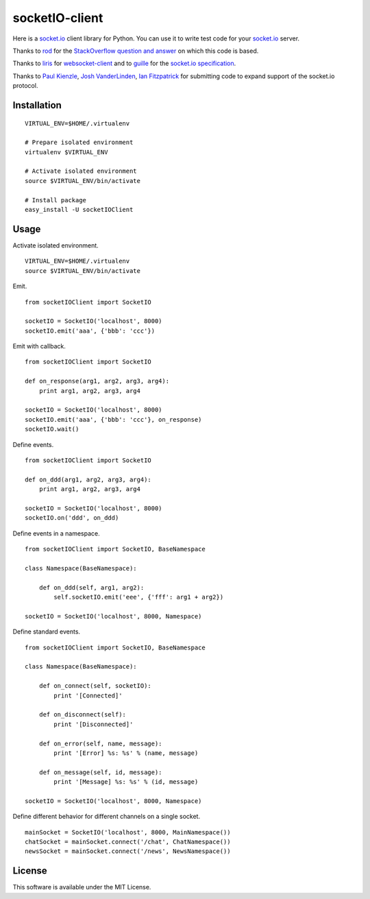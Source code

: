 socketIO-client
===============
Here is a socket.io_ client library for Python.  You can use it to write test code for your socket.io_ server.

Thanks to rod_ for the `StackOverflow question and answer`__ on which this code is based.

Thanks to liris_ for websocket-client_ and to guille_ for the `socket.io specification`_.

Thanks to `Paul Kienzle`_, `Josh VanderLinden`_, `Ian Fitzpatrick`_ for submitting code to expand support of the socket.io protocol.


Installation
------------
::

    VIRTUAL_ENV=$HOME/.virtualenv

    # Prepare isolated environment
    virtualenv $VIRTUAL_ENV

    # Activate isolated environment
    source $VIRTUAL_ENV/bin/activate

    # Install package
    easy_install -U socketIOClient


Usage
-----
Activate isolated environment. ::

    VIRTUAL_ENV=$HOME/.virtualenv
    source $VIRTUAL_ENV/bin/activate

Emit. ::

    from socketIOClient import SocketIO

    socketIO = SocketIO('localhost', 8000)
    socketIO.emit('aaa', {'bbb': 'ccc'})

Emit with callback. ::

    from socketIOClient import SocketIO

    def on_response(arg1, arg2, arg3, arg4):
        print arg1, arg2, arg3, arg4

    socketIO = SocketIO('localhost', 8000)
    socketIO.emit('aaa', {'bbb': 'ccc'}, on_response)
    socketIO.wait()

Define events. ::

    from socketIOClient import SocketIO

    def on_ddd(arg1, arg2, arg3, arg4):
        print arg1, arg2, arg3, arg4

    socketIO = SocketIO('localhost', 8000)
    socketIO.on('ddd', on_ddd)

Define events in a namespace. ::

    from socketIOClient import SocketIO, BaseNamespace

    class Namespace(BaseNamespace):

        def on_ddd(self, arg1, arg2):
            self.socketIO.emit('eee', {'fff': arg1 + arg2})

    socketIO = SocketIO('localhost', 8000, Namespace)

Define standard events. ::

    from socketIOClient import SocketIO, BaseNamespace

    class Namespace(BaseNamespace):

        def on_connect(self, socketIO):
            print '[Connected]'

        def on_disconnect(self):
            print '[Disconnected]'

        def on_error(self, name, message):
            print '[Error] %s: %s' % (name, message)

        def on_message(self, id, message):
            print '[Message] %s: %s' % (id, message)

    socketIO = SocketIO('localhost', 8000, Namespace)

Define different behavior for different channels on a single socket. ::

    mainSocket = SocketIO('localhost', 8000, MainNamespace())
    chatSocket = mainSocket.connect('/chat', ChatNamespace())
    newsSocket = mainSocket.connect('/news', NewsNamespace())


License
-------
This software is available under the MIT License.


.. _socket.io: http://socket.io
.. _rod: http://stackoverflow.com/users/370115/rod
.. _StackOverflowQA: http://stackoverflow.com/questions/6692908/formatting-messages-to-send-to-socket-io-node-js-server-from-python-client
__ StackOverflowQA_
.. _liris: https://github.com/liris
.. _websocket-client: https://github.com/liris/websocket-client
.. _guille: https://github.com/guille
.. _socket.io specification: https://github.com/LearnBoost/socket.io-spec
.. _Paul Kienzle: https://github.com/pkienzle
.. _Josh VanderLinden: https://github.com/codekoala
.. _Ian Fitzpatrick: https://github.com/GraphEffect
